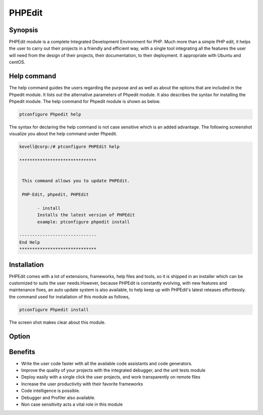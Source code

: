 =========
PHPEdit  
=========

Synopsis
------------
PHPEdit module is a complete Integrated Development Environment for PHP. Much more than a simple PHP edit, it helps the user to carry out their projects in a friendly and efficient way, with a single tool integrating all the features the user will need from the design of their projects, their documentation, to their deployment. It appropriate with Ubuntu and centOS. 

Help command
-----------------------

The help command guides the users regarding the purpose and as well as about the options that are included in the Phpedit module. It lists out the alternative parameters of Phpedit module. It also describes the syntax for installing the Phpedit module. The help command for Phpedit module is shown as below.

.. code-block:: bash

		ptconfigure Phpedit help

The syntax for declaring the help command is not case sensitive which is an added advantage. The following screenshot visualize you about the help command under Phpedit.


.. code-block:: bash

 kevell@corp:/# ptconfigure PHPEdit help

 ******************************


  This command allows you to update PHPEdit.

  PHP-Edit, phpedit, PHPEdit

        - install
        Installs the latest version of PHPEdit
        example: ptconfigure phpedit install

 ------------------------------
 End Help
 ******************************


Installation
----------------

PHPEdit comes with a lot of extensions, frameworks, help files and tools, so it is shipped in an installer which can be customized to suits the user needs.However, because PHPEdit is constantly evolving, with new features and maintenance fixes, an auto update system is also available, to help keep up with PHPEdit's latest releases effortlessly. the command used for installation of this module as follows,

.. code-block:: bash

		ptconfigure Phpedit install

The screen shot makes clear about this module.


.. code-block:: bash



Option
-----------

.. cssclass:: table-bordered

 +------------------------------+----------------------------------+------------------+------------------------------------------------+
 | Parameters			| Alternative Parameters	   | Options	      | Comments				       |
 +==============================+==================================+==================+================================================+
 |Install phpedit? (Y/N)        | Instead of PHP-Edit, the         | Y		      | The user wish to proceed the installation      |
 | 			        | following alternatives can also  |                  | process.				       |
 |				| be used: phpedit,PHPEdit         | 		      |						       |
 +------------------------------+----------------------------------+------------------+------------------------------------------------+
 |Install phpedit? (Y/N)        | Instead of PHP-Edit, the         | Y                | The user wish to quit the installation         |
 |                              | following alternatives can also  |                  | process.                                       |
 |                              | be used: phpedit,PHPEdit        ||                  |                                                |
 +------------------------------+----------------------------------+------------------+------------------------------------------------+

Benefits
---------------

* Write the user code faster with all the available code assistants and code generators.
* Improve the quality of your projects with the integrated debugger, and the unit tests module
* Deploy easily with a single click the user projects, and work transparently on remote files
* Increase the user productivity with their favorite frameworks
* Code intelligence is possible.
* Debugger and Profiler also available.
* Non case sensitivity acts a vital role in this module 



